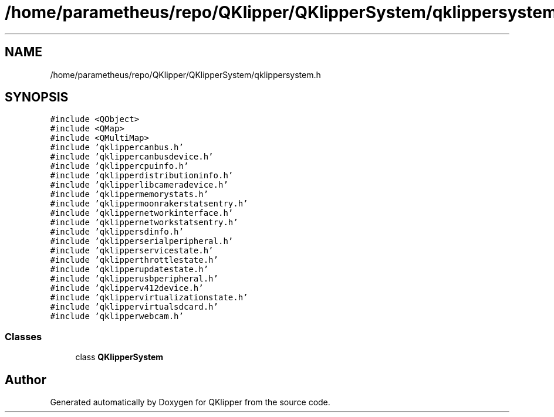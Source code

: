 .TH "/home/parametheus/repo/QKlipper/QKlipperSystem/qklippersystem.h" 3 "Version 0.2" "QKlipper" \" -*- nroff -*-
.ad l
.nh
.SH NAME
/home/parametheus/repo/QKlipper/QKlipperSystem/qklippersystem.h
.SH SYNOPSIS
.br
.PP
\fC#include <QObject>\fP
.br
\fC#include <QMap>\fP
.br
\fC#include <QMultiMap>\fP
.br
\fC#include 'qklippercanbus\&.h'\fP
.br
\fC#include 'qklippercanbusdevice\&.h'\fP
.br
\fC#include 'qklippercpuinfo\&.h'\fP
.br
\fC#include 'qklipperdistributioninfo\&.h'\fP
.br
\fC#include 'qklipperlibcameradevice\&.h'\fP
.br
\fC#include 'qklippermemorystats\&.h'\fP
.br
\fC#include 'qklippermoonrakerstatsentry\&.h'\fP
.br
\fC#include 'qklippernetworkinterface\&.h'\fP
.br
\fC#include 'qklippernetworkstatsentry\&.h'\fP
.br
\fC#include 'qklippersdinfo\&.h'\fP
.br
\fC#include 'qklipperserialperipheral\&.h'\fP
.br
\fC#include 'qklipperservicestate\&.h'\fP
.br
\fC#include 'qklipperthrottlestate\&.h'\fP
.br
\fC#include 'qklipperupdatestate\&.h'\fP
.br
\fC#include 'qklipperusbperipheral\&.h'\fP
.br
\fC#include 'qklipperv412device\&.h'\fP
.br
\fC#include 'qklippervirtualizationstate\&.h'\fP
.br
\fC#include 'qklippervirtualsdcard\&.h'\fP
.br
\fC#include 'qklipperwebcam\&.h'\fP
.br

.SS "Classes"

.in +1c
.ti -1c
.RI "class \fBQKlipperSystem\fP"
.br
.in -1c
.SH "Author"
.PP 
Generated automatically by Doxygen for QKlipper from the source code\&.
